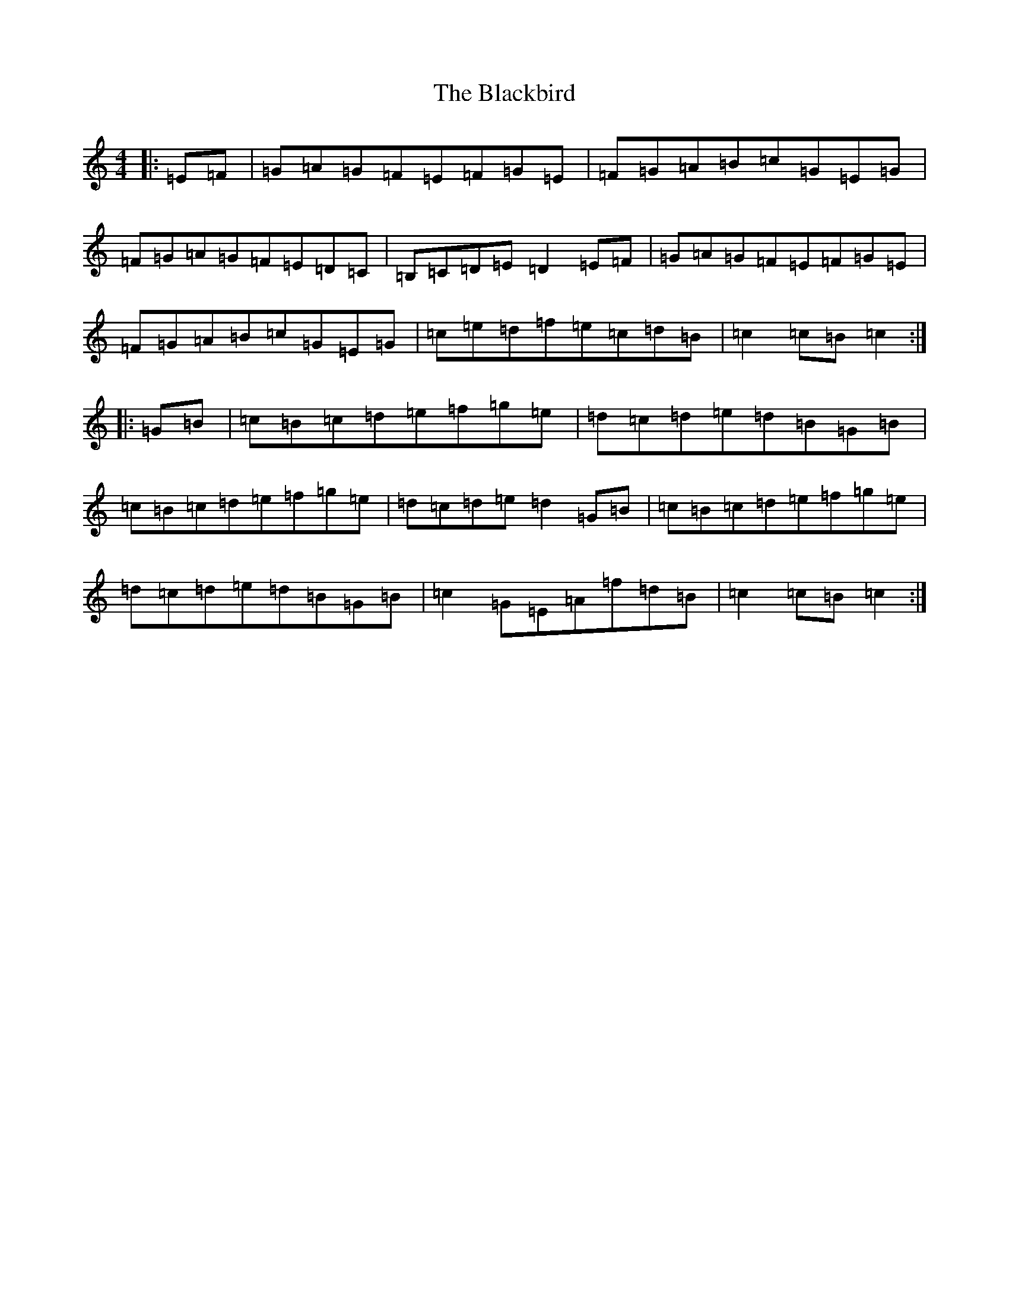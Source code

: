 X: 22436
T: Blackbird, The
S: https://thesession.org/tunes/1104#setting23129
Z: D Major
R: hornpipe
M: 4/4
L: 1/8
K: C Major
|:=E=F|=G=A=G=F=E=F=G=E|=F=G=A=B=c=G=E=G|=F=G=A=G=F=E=D=C|=B,=C=D=E=D2=E=F|=G=A=G=F=E=F=G=E|=F=G=A=B=c=G=E=G|=c=e=d=f=e=c=d=B|=c2=c=B=c2:||:=G=B|=c=B=c=d=e=f=g=e|=d=c=d=e=d=B=G=B|=c=B=c=d=e=f=g=e|=d=c=d=e=d2=G=B|=c=B=c=d=e=f=g=e|=d=c=d=e=d=B=G=B|=c2=G=E=A=f=d=B|=c2=c=B=c2:|